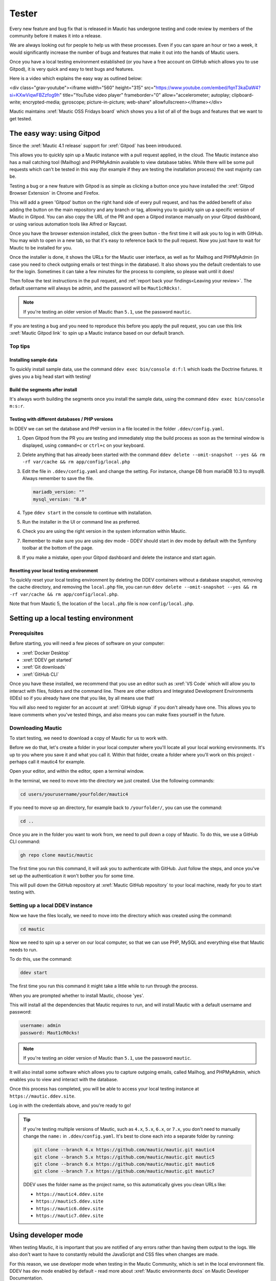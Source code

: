 Tester
######

Every new feature and bug fix that is released in Mautic has undergone testing and code review by members of the community before it makes it into a release.

We are always looking out for people to help us with these processes. Even if you can spare an hour or two a week, it would significantly increase the number of bugs and features that make it out into the hands of Mautic users.

Once you have a local testing environment established (or you have a free account on GitHub which allows you to use Gitpod), it is very quick and easy to test bugs and features.

Here is a video which explains the easy way as outlined below:

<div class="grav-youtube"><iframe width="560" height="315" src="https://www.youtube.com/embed/fqnT3kaDaW4?si=KXwViqwFBZzfog9h" title="YouTube video player" frameborder="0" allow="accelerometer; autoplay; clipboard-write; encrypted-media; gyroscope; picture-in-picture; web-share" allowfullscreen></iframe></div>

Mautic maintains :xref:`Mautic OSS Fridays board` which shows you a list of all of the bugs and features that we want to get tested.

The easy way: using Gitpod
**************************

Since the :xref:`Mautic 4.1 release` support for :xref:`Gitpod` has been introduced. 

This allows you to quickly spin up a Mautic instance with a pull request applied, in the cloud. The Mautic instance also has a mail catching tool (Mailhog) and PHPMyAdmin available to view database tables.  While there will be some pull requests which can't be tested in this way (for example if they are testing the installation process) the vast majority can be.

Testing  a bug or a new feature with Gitpod is as simple as clicking a button once you have installed the :xref:`Gitpod Browser Extension` in Chrome and Firefox. 

This will add a green 'Gitpod' button on the right hand side of every pull request, and has the added benefit of also adding the button on the main repository and any branch or tag, allowing you to quickly spin up a specific version of Mautic in Gitpod. You can also copy the URL of the PR and open a Gitpod instance manually on your Gitpod dashboard, or using various automation tools like Alfred or Raycast.  

Once you have the browser extension installed, click the green button -  the first time it will ask you to log in with GitHub.  You may wish to open in a new tab, so that it's easy to reference back to the pull request. Now you just have to wait for Mautic to be installed for you. 

Once the installer is done, it shows the URLs for the Mautic user interface, as well as for Mailhog and PHPMyAdmin (in case you need to check outgoing emails or test things in the database). It also shows you the default credentials to use for the login. Sometimes it can take a few minutes for the process to complete, so please wait until it does!

Then follow the test instructions in the pull request, and :ref:`report back your findings<Leaving your review>`. The default username will always be admin, and the password will be ``Maut1cR0cks!``.

.. note::

   If you're testing an older version of Mautic than ``5.1``, use the password ``mautic``.

If you are testing a bug and you need to reproduce this before you apply the pull request, you can use this link :xref:`Mautic Gitpod link` to spin up a Mautic instance based on our default branch.

Top tips
========

Installing sample data
----------------------

To quickly install sample data, use the command ``ddev exec bin/console d:f:l`` which loads the Doctrine fixtures. It gives you a big head start with testing! 

Build the segments after install
--------------------------------

It's always worth building the segments once you install the sample data, using the command ``ddev exec bin/console m:s:r``.  

Testing with different databases / PHP versions
-----------------------------------------------

In DDEV we can set the database and PHP version in a file located in the folder ``.ddev/config.yaml``. 

#. Open Gitpod from the PR you are testing and immediately stop the build process as soon as the terminal window is displayed, using ``command+c`` or ``ctrl+c`` on your keyboard.

#. Delete anything that has already been started with the command ``ddev delete --omit-snapshot --yes && rm -rf var/cache && rm app/config/local.php``

#. Edit the file in ``.ddev/config.yaml`` and change the setting. For instance, change DB from mariaDB 10.3 to mysql8. Always remember to save the file.

   .. code-block:: yaml

      mariadb_version: ""
      mysql_version: "8.0"

#. Type ``ddev start`` in the console to continue with installation.

#. Run the installer in the UI or command line as preferred.

#. Check you are using the right version in the system information within Mautic.

#. Remember to make sure you are using dev mode - DDEV should start in dev mode by default with the Symfony toolbar at the bottom of the page.

#. If you make a mistake, open your Gitpod dashboard and delete the instance and start again.

Resetting your local testing environment
----------------------------------------

To quickly reset your local testing environment by deleting the DDEV containers without a database snapshot, removing the cache directory, and removing the ``local.php`` file, you can run ``ddev delete --omit-snapshot --yes && rm -rf var/cache && rm app/config/local.php``. 

Note that from Mautic 5, the location of the ``local.php`` file is now ``config/local.php``.

Setting up a local testing environment
**************************************

Prerequisites
=============

Before starting, you will need a few pieces of software on your computer:

* :xref:`Docker Desktop`
* :xref:`DDEV get started`
* :xref:`Git downloads`
* :xref:`GitHub CLI`

Once you have these installed, we recommend that you use an editor such as :xref:`VS Code` which will allow you to interact with files, folders and the command line. There are other editors and Integrated Development Environments (IDEs) so if you already have one that you like, by all means use that!

You will also need to register for an account at :xref:`GitHub signup` if you don't already have one. This allows you to leave comments when you've tested things, and also means you can make fixes yourself in the future.

Downloading Mautic
==================

To start testing, we need to download a copy of Mautic for us to work with.

Before we do that, let's create a folder in your local computer where you'll locate all your local working environments. It's up to you where you save it and what you call it. Within that folder, create a folder where you'll work on this project - perhaps call it mautic4 for example.

Open your editor, and within the editor, open a terminal window.  

In the terminal, we need to move into the directory we just created.  Use the following commands:

.. code-block:: bash

   cd users/yourusername/yourfolder/mautic4

If you need to move up an directory, for example back to ``/yourfolder/``, you can use the command:

.. code-block:: bash

   cd ..

Once you are in the folder you want to work from, we need to pull down a copy of Mautic. To do this, we use a GitHub CLI command:

.. code-block:: bash

   gh repo clone mautic/mautic

The first time you run this command, it will ask you to authenticate with GitHub. Just follow the steps, and once you've set up the authentication it won't bother you for some time.

This will pull down the GitHub repository at :xref:`Mautic GitHub repository` to your local machine, ready for you to start testing with.

Setting up a local DDEV instance
================================

Now we have the files locally, we need to move into the directory which was created using the command:

.. code-block:: bash

   cd mautic

Now we need to spin up a server on our local computer, so that we can use PHP, MySQL and everything else that Mautic needs to run.

To do this, use the command:

.. code-block:: bash

   ddev start

The first time you run this command it might take a little while to run through the process.

When you are prompted whether to install Mautic, choose 'yes'.

This will install all the dependencies that Mautic requires to run, and will install Mautic with a default username and password:

.. code-block:: text

   username: admin
   password: Maut1cR0cks!

.. note::

   If you're testing an older version of Mautic than ``5.1``, use the password ``mautic``.

It will also install some software which allows you to capture outgoing emails, called Mailhog, and PHPMyAdmin, which enables you to view and interact with the database.

Once this process has completed, you will be able to access your local testing instance at ``https://mautic.ddev.site``.

Log in with the credentials above, and you're ready to go!

.. tip::

   If you're testing multiple versions of Mautic, such as ``4.x``, ``5.x``, ``6.x``, or ``7.x``, you don't need to manually change the ``name:`` in ``.ddev/config.yaml``. It's best to clone each into a separate folder by running:

   .. code-block:: bash

      git clone --branch 4.x https://github.com/mautic/mautic.git mautic4
      git clone --branch 5.x https://github.com/mautic/mautic.git mautic5
      git clone --branch 6.x https://github.com/mautic/mautic.git mautic6
      git clone --branch 7.x https://github.com/mautic/mautic.git mautic7

   DDEV uses the folder name as the project name, so this automatically gives you clean URLs like:

   * ``https://mautic4.ddev.site``
   * ``https://mautic5.ddev.site``
   * ``https://mautic6.ddev.site``
   * ``https://mautic7.ddev.site``

Using developer mode
********************

When testing Mautic, it is important that you are notified of any errors rather than having them output to the logs.  We also don't want to have to constantly rebuild the JavaScript and CSS files when changes are made.

For this reason, we use developer mode when testing in the Mautic Community, which is set in the local environment file.  DDEV has dev mode enabled by default - read more about :xref:`Mautic environments docs` on Mautic Developer Documentation.  

Testing your first pull request
*******************************

The first step when testing a bug is to attempt reproducing the bug and making sure that you are experiencing the problem that the developer is fixing.

Generally there will be instructions in the description of the pull request, but sometimes you might have to refer to an issue which reported the bug in order to find instructions for reproducing the issue.  If you don't understand, or can't reproduce the issue, please leave a comment and the developer will get back to you with further instructions.

Once you have confirmed the bug, we need to apply the fix. We do this with another GitHub CLI command:

.. code-block:: bash

   gh pr checkout <number>

Replace ``<number>`` with the ID number of the pull request. You can see this in the address bar, or next to the title of the pull request.

This command pulls down the changes that the developer has made, and applies it to your local Mautic instance. It will also clear your cache automatically.

If you ever need to clear the cache, you can either delete the cache folder manually or use the command:

.. code-block:: bash

   ddev exec bin/console cache:clear --env=dev

Note that we have to prefix any commands with ``ddev exec`` so that they run inside the Docker container. We also use the ``--env=dev`` argument to specify that we need to clear the development (rather than production) cache.

Now that you have the pull request applied, the next step is to re-test the bug or check out the new feature.  Make sure you are thorough in your testing. Really think about every possible thing that might be affected by the changes being made in the pull request, and test it in detail.

It's very helpful if you can write a comment and explain what you have tested.

Leaving your review
*******************

Within GitHub, there is a built-in system for people to leave reviews.  At the top of the pull request you will see a tab which is called 'Files Changed'. In this tab, at the top right, you'll see a green button which allows you to start a review.

From this point, you can write what you have found when testing the pull request. You can select whether you approve the pull request, whether you think there are changes needed (e.g. if you weren't able to get the results that you expected) or just leave a comment if you're not sure either way, or just want to leave some feedback.

Unloading the pull request
**************************

Once you are done with testing the pull request, it is good practice to get back to the original state. To do this use the command:

.. code-block:: bash

   git checkout 5.x

Where 5.x is the branch that you want to return to.

This will check out the branch called ``5.x`` which is where we started from.  Now you're ready to go and find another pull request to test! Have a little celebration, you helped make Mautic even more awesome! THANK YOU!
